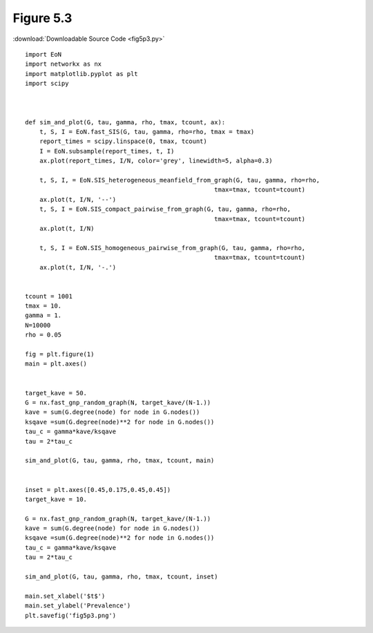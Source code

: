 Figure 5.3
----------

.. image:: fig5p3.png

:download:`Downloadable Source Code <fig5p3.py>` 

::

    import EoN
    import networkx as nx
    import matplotlib.pyplot as plt
    import scipy
    
    
    
    def sim_and_plot(G, tau, gamma, rho, tmax, tcount, ax):
        t, S, I = EoN.fast_SIS(G, tau, gamma, rho=rho, tmax = tmax)
        report_times = scipy.linspace(0, tmax, tcount)
        I = EoN.subsample(report_times, t, I)
        ax.plot(report_times, I/N, color='grey', linewidth=5, alpha=0.3)
        
        t, S, I, = EoN.SIS_heterogeneous_meanfield_from_graph(G, tau, gamma, rho=rho, 
                                                        tmax=tmax, tcount=tcount)
        ax.plot(t, I/N, '--')    
        t, S, I = EoN.SIS_compact_pairwise_from_graph(G, tau, gamma, rho=rho,
                                                        tmax=tmax, tcount=tcount)
        ax.plot(t, I/N)
    
        t, S, I = EoN.SIS_homogeneous_pairwise_from_graph(G, tau, gamma, rho=rho, 
                                                        tmax=tmax, tcount=tcount)
        ax.plot(t, I/N, '-.')
    
    
    tcount = 1001
    tmax = 10.
    gamma = 1.
    N=10000
    rho = 0.05
    
    fig = plt.figure(1)
    main = plt.axes()
    
    
    target_kave = 50.
    G = nx.fast_gnp_random_graph(N, target_kave/(N-1.))
    kave = sum(G.degree(node) for node in G.nodes())
    ksqave =sum(G.degree(node)**2 for node in G.nodes())
    tau_c = gamma*kave/ksqave
    tau = 2*tau_c
    
    sim_and_plot(G, tau, gamma, rho, tmax, tcount, main)
    
    
    inset = plt.axes([0.45,0.175,0.45,0.45])
    target_kave = 10.
    
    G = nx.fast_gnp_random_graph(N, target_kave/(N-1.))
    kave = sum(G.degree(node) for node in G.nodes())
    ksqave =sum(G.degree(node)**2 for node in G.nodes())
    tau_c = gamma*kave/ksqave
    tau = 2*tau_c
    
    sim_and_plot(G, tau, gamma, rho, tmax, tcount, inset)
    
    main.set_xlabel('$t$')
    main.set_ylabel('Prevalence')
    plt.savefig('fig5p3.png')